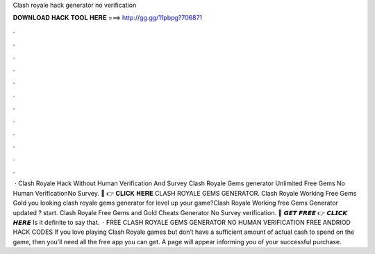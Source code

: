 Clash royale hack generator no verification

𝐃𝐎𝐖𝐍𝐋𝐎𝐀𝐃 𝐇𝐀𝐂𝐊 𝐓𝐎𝐎𝐋 𝐇𝐄𝐑𝐄 ===> http://gg.gg/11pbpg?706871

.

.

.

.

.

.

.

.

.

.

.

.

 · Clash Royale Hack Without Human Verification And Survey Clash Royale Gems generator Unlimited Free Gems No Human VerificationNo Survey. 🔴 👉 𝐂𝐋𝐈𝐂𝐊 𝐇𝐄𝐑𝐄 CLASH ROYALE GEMS GENERATOR. Clash Royale Working Free Gems Gold  you looking clash royale gems generator for level up your game?Clash Royale Working free Gems Generator updated ? start. Clash Royale Free Gems and Gold Cheats Generator No Survey verification. 🔴 𝙂𝙀𝙏 𝙁𝙍𝙀𝙀 👉 𝘾𝙇𝙄𝘾𝙆 𝙃𝙀𝙍𝙀 Is it definite to say that.  · FREE CLASH ROYALE GEMS GENERATOR NO HUMAN VERIFICATION FREE ANDRIOD HACK CODES If you love playing Clash Royale games but don’t have a sufficient amount of actual cash to spend on the game, then you’ll need all the free app you can get. A page will appear informing you of your successful purchase.